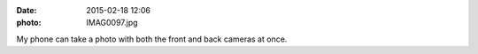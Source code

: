 :date: 2015-02-18 12:06
:photo: IMAG0097.jpg


My phone can take a photo with both the front and back cameras at once.
